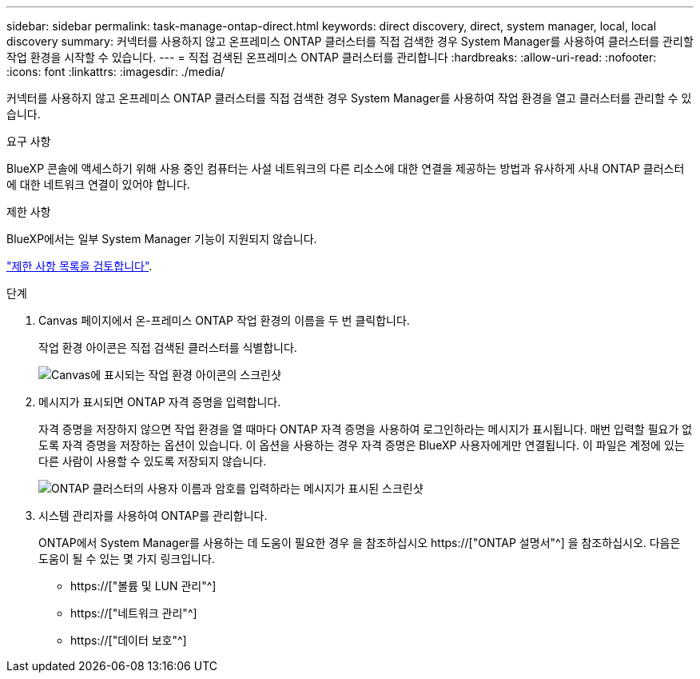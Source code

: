 ---
sidebar: sidebar 
permalink: task-manage-ontap-direct.html 
keywords: direct discovery, direct, system manager, local, local discovery 
summary: 커넥터를 사용하지 않고 온프레미스 ONTAP 클러스터를 직접 검색한 경우 System Manager를 사용하여 클러스터를 관리할 작업 환경을 시작할 수 있습니다. 
---
= 직접 검색된 온프레미스 ONTAP 클러스터를 관리합니다
:hardbreaks:
:allow-uri-read: 
:nofooter: 
:icons: font
:linkattrs: 
:imagesdir: ./media/


[role="lead"]
커넥터를 사용하지 않고 온프레미스 ONTAP 클러스터를 직접 검색한 경우 System Manager를 사용하여 작업 환경을 열고 클러스터를 관리할 수 있습니다.

.요구 사항
BlueXP 콘솔에 액세스하기 위해 사용 중인 컴퓨터는 사설 네트워크의 다른 리소스에 대한 연결을 제공하는 방법과 유사하게 사내 ONTAP 클러스터에 대한 네트워크 연결이 있어야 합니다.

.제한 사항
BlueXP에서는 일부 System Manager 기능이 지원되지 않습니다.

link:reference-limitations.html["제한 사항 목록을 검토합니다"].

.단계
. Canvas 페이지에서 온-프레미스 ONTAP 작업 환경의 이름을 두 번 클릭합니다.
+
작업 환경 아이콘은 직접 검색된 클러스터를 식별합니다.

+
image:screenshot-direct-discovery-we.png["Canvas에 표시되는 작업 환경 아이콘의 스크린샷"]

. 메시지가 표시되면 ONTAP 자격 증명을 입력합니다.
+
자격 증명을 저장하지 않으면 작업 환경을 열 때마다 ONTAP 자격 증명을 사용하여 로그인하라는 메시지가 표시됩니다. 매번 입력할 필요가 없도록 자격 증명을 저장하는 옵션이 있습니다. 이 옵션을 사용하는 경우 자격 증명은 BlueXP 사용자에게만 연결됩니다. 이 파일은 계정에 있는 다른 사람이 사용할 수 있도록 저장되지 않습니다.

+
image:screenshot-credentials.png["ONTAP 클러스터의 사용자 이름과 암호를 입력하라는 메시지가 표시된 스크린샷"]

. 시스템 관리자를 사용하여 ONTAP를 관리합니다.
+
ONTAP에서 System Manager를 사용하는 데 도움이 필요한 경우 을 참조하십시오 https://["ONTAP 설명서"^] 을 참조하십시오. 다음은 도움이 될 수 있는 몇 가지 링크입니다.

+
** https://["볼륨 및 LUN 관리"^]
** https://["네트워크 관리"^]
** https://["데이터 보호"^]



